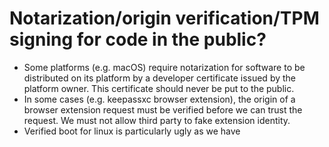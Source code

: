 * Notarization/origin verification/TPM signing for code in the public?
+ Some platforms (e.g. macOS) require notarization for software to be distributed on its platform by a developer certificate issued by the platform owner. This certificate should never be put to the public.
+ In some cases (e.g. keepassxc browser extension), the origin of a browser extension request must be verified before we can trust the request. We must not allow third party to fake extension identity.
+ Verified boot for linux is particularly ugly as we have